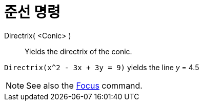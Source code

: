 = 준선 명령
:page-en: commands/Directrix
ifdef::env-github[:imagesdir: /ko/modules/ROOT/assets/images]

Directrix( <Conic> )::
  Yields the directrix of the conic.

[EXAMPLE]
====

`++Directrix(x^2 - 3x + 3y = 9)++` yields the line _y_ = 4.5

====

[NOTE]
====

See also the xref:/s_index_php?title=Focus_Command_action=edit_redlink=1.adoc[Focus] command.

====
